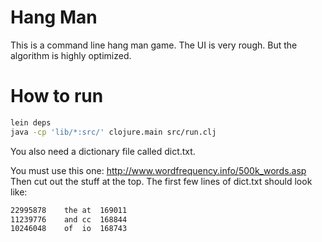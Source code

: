 
* Hang Man
This is a command line hang man game. The UI is very rough. But the algorithm is highly optimized. 

* How to run
#+BEGIN_SRC bash
lein deps
java -cp 'lib/*:src/' clojure.main src/run.clj
#+END_SRC

You also need a dictionary file called dict.txt.

You must use this one: http://www.wordfrequency.info/500k_words.asp
Then cut out the stuff at the top. The first few lines of dict.txt should look like: 

#+BEGIN_SRC bash
22995878	the	at	169011
11239776	and	cc	168844
10246048	of	io	168743
#+END_SRC



